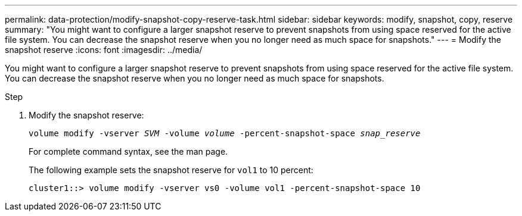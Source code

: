 ---
permalink: data-protection/modify-snapshot-copy-reserve-task.html
sidebar: sidebar
keywords: modify, snapshot, copy, reserve
summary: "You might want to configure a larger snapshot reserve to prevent snapshots from using space reserved for the active file system. You can decrease the snapshot reserve when you no longer need as much space for snapshots."
---
= Modify the snapshot reserve
:icons: font
:imagesdir: ../media/

[.lead]
You might want to configure a larger snapshot reserve to prevent snapshots from using space reserved for the active file system. You can decrease the snapshot reserve when you no longer need as much space for snapshots.

.Step

. Modify the snapshot reserve:
+
`volume modify -vserver _SVM_ -volume _volume_ -percent-snapshot-space _snap_reserve_`
+
For complete command syntax, see the man page.
+
The following example sets the snapshot reserve for `vol1` to 10 percent:
+
----
cluster1::> volume modify -vserver vs0 -volume vol1 -percent-snapshot-space 10
----
